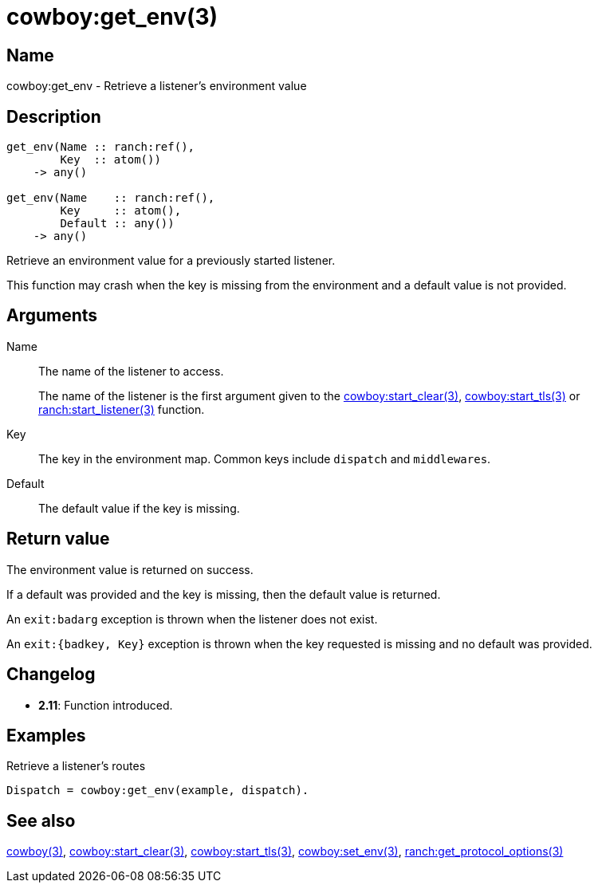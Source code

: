 = cowboy:get_env(3)

== Name

cowboy:get_env - Retrieve a listener's environment value

== Description

[source,erlang]
----
get_env(Name :: ranch:ref(),
        Key  :: atom())
    -> any()

get_env(Name    :: ranch:ref(),
        Key     :: atom(),
        Default :: any())
    -> any()
----

Retrieve an environment value for a previously started
listener.

This function may crash when the key is missing from the
environment and a default value is not provided.

== Arguments

Name::

The name of the listener to access.
+
The name of the listener is the first argument given to the
link:man:cowboy:start_clear(3)[cowboy:start_clear(3)],
link:man:cowboy:start_tls(3)[cowboy:start_tls(3)] or
link:man:ranch:start_listener(3)[ranch:start_listener(3)] function.

Key::

The key in the environment map. Common keys include `dispatch`
and `middlewares`.

Default::

The default value if the key is missing.

== Return value

The environment value is returned on success.

If a default was provided and the key is missing, then the
default value is returned.

An `exit:badarg` exception is thrown when the listener does
not exist.

An `exit:{badkey, Key}` exception is thrown when the key
requested is missing and no default was provided.

== Changelog

* *2.11*: Function introduced.

== Examples

.Retrieve a listener's routes
[source,erlang]
----
Dispatch = cowboy:get_env(example, dispatch).
----

== See also

link:man:cowboy(3)[cowboy(3)],
link:man:cowboy:start_clear(3)[cowboy:start_clear(3)],
link:man:cowboy:start_tls(3)[cowboy:start_tls(3)],
link:man:cowboy:set_env(3)[cowboy:set_env(3)],
link:man:ranch:get_protocol_options(3)[ranch:get_protocol_options(3)]
